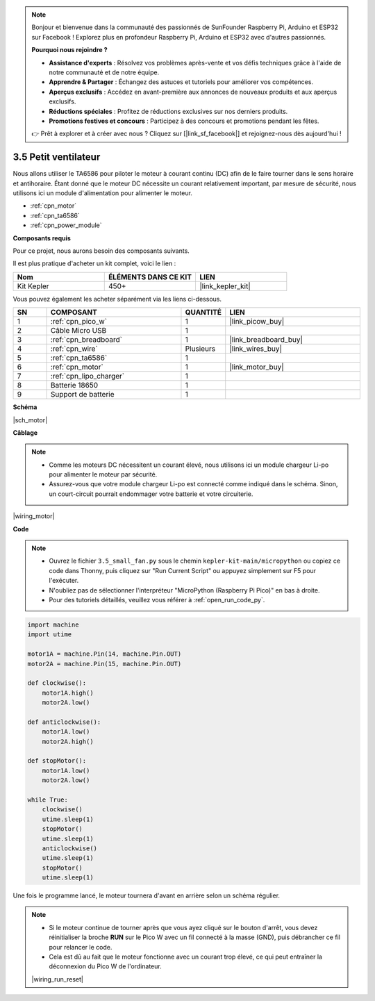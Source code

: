.. note::

    Bonjour et bienvenue dans la communauté des passionnés de SunFounder Raspberry Pi, Arduino et ESP32 sur Facebook ! Explorez plus en profondeur Raspberry Pi, Arduino et ESP32 avec d'autres passionnés.

    **Pourquoi nous rejoindre ?**

    - **Assistance d'experts** : Résolvez vos problèmes après-vente et vos défis techniques grâce à l'aide de notre communauté et de notre équipe.
    - **Apprendre & Partager** : Échangez des astuces et tutoriels pour améliorer vos compétences.
    - **Aperçus exclusifs** : Accédez en avant-première aux annonces de nouveaux produits et aux aperçus exclusifs.
    - **Réductions spéciales** : Profitez de réductions exclusives sur nos derniers produits.
    - **Promotions festives et concours** : Participez à des concours et promotions pendant les fêtes.

    👉 Prêt à explorer et à créer avec nous ? Cliquez sur [|link_sf_facebook|] et rejoignez-nous dès aujourd'hui !

.. _py_motor:

3.5 Petit ventilateur
=======================

Nous allons utiliser le TA6586 pour piloter le moteur à courant continu (DC) afin de le faire tourner dans le sens horaire et antihoraire. 
Étant donné que le moteur DC nécessite un courant relativement important, par mesure de sécurité, 
nous utilisons ici un module d'alimentation pour alimenter le moteur.

* :ref:`cpn_motor`
* :ref:`cpn_ta6586`
* :ref:`cpn_power_module`

**Composants requis**

Pour ce projet, nous aurons besoin des composants suivants.

Il est plus pratique d'acheter un kit complet, voici le lien :

.. list-table::
    :widths: 20 20 20
    :header-rows: 1

    *   - Nom	
        - ÉLÉMENTS DANS CE KIT
        - LIEN
    *   - Kit Kepler	
        - 450+
        - |link_kepler_kit|

Vous pouvez également les acheter séparément via les liens ci-dessous.

.. list-table::
    :widths: 5 20 5 20
    :header-rows: 1

    *   - SN
        - COMPOSANT	
        - QUANTITÉ
        - LIEN

    *   - 1
        - :ref:`cpn_pico_w`
        - 1
        - |link_picow_buy|
    *   - 2
        - Câble Micro USB
        - 1
        - 
    *   - 3
        - :ref:`cpn_breadboard`
        - 1
        - |link_breadboard_buy|
    *   - 4
        - :ref:`cpn_wire`
        - Plusieurs
        - |link_wires_buy|
    *   - 5
        - :ref:`cpn_ta6586`
        - 1
        - 
    *   - 6
        - :ref:`cpn_motor`
        - 1
        - |link_motor_buy| 
    *   - 7
        - :ref:`cpn_lipo_charger`
        - 1
        -  
    *   - 8
        - Batterie 18650
        - 1
        -  
    *   - 9
        - Support de batterie
        - 1
        -  

**Schéma**

|sch_motor|

**Câblage**

.. note::

    * Comme les moteurs DC nécessitent un courant élevé, nous utilisons ici un module chargeur Li-po pour alimenter le moteur par sécurité.
    * Assurez-vous que votre module chargeur Li-po est connecté comme indiqué dans le schéma. Sinon, un court-circuit pourrait endommager votre batterie et votre circuiterie.

|wiring_motor|

**Code**

.. note::

    * Ouvrez le fichier ``3.5_small_fan.py`` sous le chemin ``kepler-kit-main/micropython`` ou copiez ce code dans Thonny, puis cliquez sur "Run Current Script" ou appuyez simplement sur F5 pour l'exécuter.

    * N'oubliez pas de sélectionner l'interpréteur "MicroPython (Raspberry Pi Pico)" en bas à droite.

    * Pour des tutoriels détaillés, veuillez vous référer à :ref:`open_run_code_py`.

.. code-block:: python

    import machine
    import utime

    motor1A = machine.Pin(14, machine.Pin.OUT)
    motor2A = machine.Pin(15, machine.Pin.OUT)

    def clockwise():
        motor1A.high()
        motor2A.low()

    def anticlockwise():
        motor1A.low()
        motor2A.high()

    def stopMotor():
        motor1A.low()
        motor2A.low()

    while True:
        clockwise()
        utime.sleep(1)
        stopMotor()
        utime.sleep(1)
        anticlockwise()
        utime.sleep(1)
        stopMotor()
        utime.sleep(1)

Une fois le programme lancé, le moteur tournera d'avant en arrière selon un schéma régulier.

.. note::

    * Si le moteur continue de tourner après que vous ayez cliqué sur le bouton d'arrêt, vous devez réinitialiser la broche **RUN** sur le Pico W avec un fil connecté à la masse (GND), puis débrancher ce fil pour relancer le code.
    * Cela est dû au fait que le moteur fonctionne avec un courant trop élevé, ce qui peut entraîner la déconnexion du Pico W de l'ordinateur.

    |wiring_run_reset|